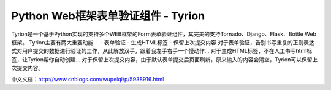 Python Web框架表单验证组件 - Tyrion
=======================

Tyrion是一个基于Python实现的支持多个WEB框架的Form表单验证组件，其完美的支持Tornado、Django、Flask、Bottle Web框架。
Tyrion主要有两大重要动能：
- 表单验证
- 生成HTML标签
- 保留上次提交内容
对于表单验证，告别书写重复的正则表达式对用户提交的数据进行验证的工作，从此解放双手，跟着我左手右手一个慢动作...
对于生成HTML标签，不在人工书写html标签，让Tyrion帮你自动创建...
对于保留上次提交内容，由于默认表单提交后页面刷新，原来输入的内容会清空，Tyrion可以保留上次提交内容。

中文文档：http://www.cnblogs.com/wupeiqi/p/5938916.html